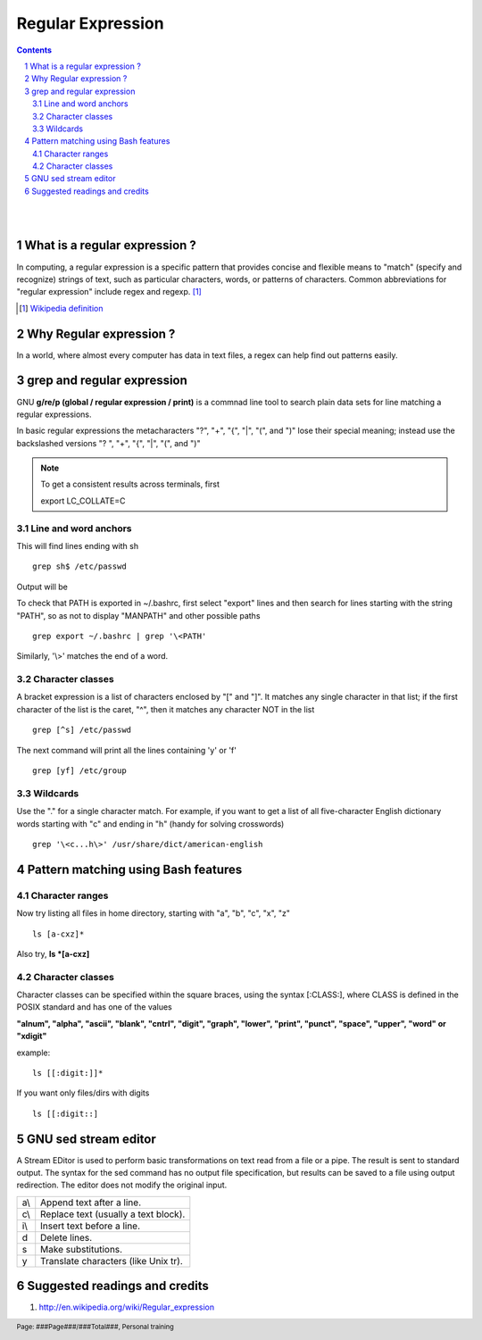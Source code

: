 ==================
Regular Expression
==================

.. contents::

.. section-numbering::

.. raw:: pdf

   PageBreak oneColumn

.. footer::
   
   Page: ###Page###/###Total###,
   Personal training 

|
|

What is a regular expression ?
------------------------------

In computing, a regular expression is a specific pattern that provides concise
and flexible means to "match" (specify and recognize) strings of text, such as
particular characters, words, or patterns of characters. Common abbreviations 
for "regular expression" include regex and regexp. [#]_

.. [#] `Wikipedia definition <http://en.wikipedia.org/wiki/Regular_expression>`_


Why Regular expression ?
------------------------

In a world, where almost every computer has data in text files, a regex can help
find out patterns easily. 


grep and regular expression
---------------------------

GNU **g/re/p (global / regular expression / print)** is a commnad 
line tool to search plain data sets for line matching a regular expressions. 

In basic regular expressions the metacharacters "?", "+", "{", "|", "(", and ")"
lose their special meaning; instead use the backslashed versions "\?
", "\+", "\{", "\|", "\(", and "\)"

.. note::
	To get a consistent results across terminals, first 

	export LC_COLLATE=C


Line and word anchors
^^^^^^^^^^^^^^^^^^^^^

This will find lines ending with sh ::

	grep sh$ /etc/passwd 

Output will be

.. image:: data/sh$.png
	:width: 100%	
			
To check that PATH is exported in ~/.bashrc, first select "export" lines and
then search for lines starting with the string "PATH", so as not to
display "MANPATH" and other possible paths ::

	grep export ~/.bashrc | grep '\<PATH'

Similarly, '\\>' matches the end of a word.

.. '\\' is used to escape '\', otherwise its '\>'


Character classes
^^^^^^^^^^^^^^^^^

A bracket expression is a list of characters enclosed by "[" and "]". 
It matches any single character in that list; if the first character of the
list is the caret, "^", then it matches any character NOT in the list ::

	grep [^s] /etc/passwd


The next command will print all the lines containing 'y' or 'f' ::

	grep [yf] /etc/group


Wildcards
^^^^^^^^^

Use the "." for a single character match. For example, if you want to get a list of all
five-character English dictionary words starting with "c" and ending in "h"
(handy for solving crosswords) ::

	grep '\<c...h\>' /usr/share/dict/american-english


Pattern matching using Bash features
------------------------------------

Character ranges
^^^^^^^^^^^^^^^^

Now try listing all files in home directory, starting with "a", "b", "c", "x", "z" ::

	ls [a-cxz]*

Also try, **ls *[a-cxz]**

Character classes
^^^^^^^^^^^^^^^^^

Character classes can be specified within the square braces, using the syntax
[:CLASS:], where CLASS is defined in the POSIX standard and has one of
the values

**"alnum", "alpha", "ascii", "blank", "cntrl", "digit", "graph", "lower", "print", \  
"punct", "space", "upper", "word" or "xdigit"**

example::

	ls [[:digit:]]*

If you want only files/dirs with digits ::

	ls [[:digit::]


GNU sed stream editor
---------------------

A Stream EDitor is used to perform basic transformations on text read from a 
file or a pipe. The result is sent to standard output. The syntax for
the sed command has no output file specification, but results can be saved to 
a file using output redirection. The editor does not modify the original input.

===   =====================================
a\\   Append text after a line.
c\\   Replace text (usually a text block).
i\\   Insert text before a line.
d     Delete lines.
s     Make substitutions.
y     Translate characters (like Unix tr).
===   =====================================


Suggested readings and credits
------------------------------

#. http://en.wikipedia.org/wiki/Regular_expression

























